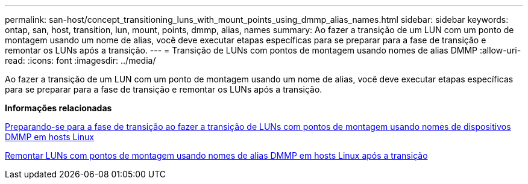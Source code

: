 ---
permalink: san-host/concept_transitioning_luns_with_mount_points_using_dmmp_alias_names.html 
sidebar: sidebar 
keywords: ontap, san, host, transition, lun, mount, points, dmmp, alias, names 
summary: Ao fazer a transição de um LUN com um ponto de montagem usando um nome de alias, você deve executar etapas específicas para se preparar para a fase de transição e remontar os LUNs após a transição. 
---
= Transição de LUNs com pontos de montagem usando nomes de alias DMMP
:allow-uri-read: 
:icons: font
:imagesdir: ../media/


[role="lead"]
Ao fazer a transição de um LUN com um ponto de montagem usando um nome de alias, você deve executar etapas específicas para se preparar para a fase de transição e remontar os LUNs após a transição.

*Informações relacionadas*

xref:task_preparing_for_cutover_when_transitioning_luns_with_mounts_using_dmmp_aliases_on_linux_hosts.adoc[Preparando-se para a fase de transição ao fazer a transição de LUNs com pontos de montagem usando nomes de dispositivos DMMP em hosts Linux]

xref:task_remounting_luns_with_mount_point_using_dmmp_alias_name_on_linux_hosts_after_transition.adoc[Remontar LUNs com pontos de montagem usando nomes de alias DMMP em hosts Linux após a transição]
